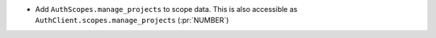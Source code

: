 * Add ``AuthScopes.manage_projects`` to scope data. This is also accessible as
  ``AuthClient.scopes.manage_projects`` (:pr:`NUMBER`)
